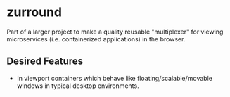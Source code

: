 * zurround
Part of a larger project to make a quality reusable "multiplexer" for viewing microservices (i.e. containerized applications) in the browser.
** Desired Features
- In viewport containers which behave like floating/scalable/movable windows in typical desktop environments.
